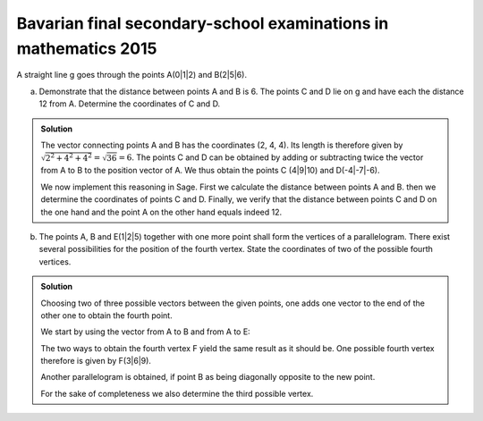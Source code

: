 Bavarian final secondary-school examinations in mathematics 2015
================================================================

A straight line g goes through the points A(0|1|2) and B(2|5|6).

a) Demonstrate that the distance between points A and B is 6. The points C and D
   lie on g and have each the distance 12 from A. Determine the coordinates of
   C and D.

.. admonition:: Solution

  The vector connecting points A and B has the coordinates (2, 4, 4). Its length
  is therefore given by :math:`\sqrt{2^2+4^2+4^2}=\sqrt{36}=6`. The points C and
  D can be obtained by adding or subtracting twice the vector from A to B to the
  position vector of A. We thus obtain the points C (4|9|10) and D(-4|-7|-6).
  
  We now implement this reasoning in Sage. First we calculate the distance between
  points A and B. then we determine the coordinates of points C and D. Finally,
  we verify that the distance between points C and D on the one hand and the
  point A on the other hand equals indeed 12.

  .. sagecellserver::
  
      sage: a = vector([0, 1, 2])
      sage: b = vector([2, 5, 6])
      sage: print 'Length of vector from A to B:', norm(b-a)
      sage: c = a+2*(b-a)
      sage: d = a-2*(b-a)
      sage: print 'Coordinates of C:', c
      sage: print 'Coordinates of D:', d
      sage: print 'Distance of points A and C:', norm(c-a)
      sage: print 'Distance of points A and D:', norm(d-a)
  
  .. end of output

b) The points A, B and E(1|2|5) together with one more point shall form the
   vertices of a parallelogram. There exist several possibilities for the
   position of the fourth vertex. State the coordinates of two of the possible
   fourth vertices.

.. admonition:: Solution

  Choosing two of three possible vectors between the given points, one adds
  one vector to the end of the other one to obtain the fourth point.
  
  We start by using the vector from A to B and from A to E:
  
  .. sagecellserver::
  
      sage: a = vector([0, 1, 2])
      sage: b = vector([2, 5, 6])
      sage: e = vector([1, 2, 5])
      sage: a_to_b = b-a
      sage: a_to_e = e-a
      sage: f1 = b+a_to_e
      sage: f2 = e+a_to_b
      sage: f1, f2
  
  .. end of output
  
  The two ways to obtain the fourth vertex F yield the same result as it should
  be. One possible fourth vertex therefore is given by F(3|6|9).
  
  Another parallelogram is obtained, if point B as being diagonally opposite to
  the new point.
  
  .. sagecellserver::
  
      sage: a = vector([0, 1, 2])
      sage: b = vector([2, 5, 6])
      sage: e = vector([1, 2, 5])
      sage: b_to_a = a-b
      sage: b_to_e = e-b
      sage: f1 = a+b_to_e
      sage: f2 = e+b_to_a
      sage: f1, f2
  
  .. end of output
  
  For the sake of completeness we also determine the third possible vertex.
  
  .. sagecellserver::
  
      sage: a = vector([0, 1, 2])
      sage: b = vector([2, 5, 6])
      sage: e = vector([1, 2, 5])
      sage: e_to_a = a-e
      sage: e_to_b = b-e
      sage: f1 = a+e_to_b
      sage: f2 = b+e_to_a
      sage: f1, f2

  .. end of output
